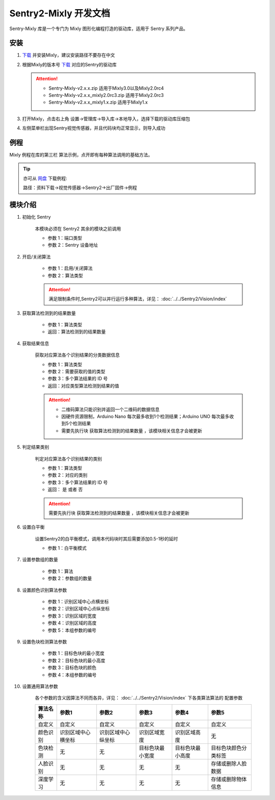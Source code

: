 .. _chapter_mixly_index:

Sentry2-Mixly 开发文档
======================

Sentry-Mixly 库是一个专门为 Mixly 图形化编程打造的驱动库，适用于 Sentry 系列产品。

安装
----

1. `下载 <https://mixly.cn/explore/software>`_ 并安装Mixly，建议安装路径不要存在中文
2. 根据Mixly的版本号 `下载 <https://github.com/AITosee/Sentry-Mixly/releases>`_ 对应的Sentry的驱动库

   .. attention::
        - Sentry-Mixly-v2.x.x.zip                 适用于Mixly3.0以及Mixly2.0rc4
        - Sentry-Mixly-v2.x.x_mixly2.0rc3.zip     适用于Mixly2.0rc3
        - Sentry-Mixly-v2.x.x_mixly1.x.zip        适用于Mixly1.x

3. 打开Mixly，点击右上角 设置->管理库->导入库->本地导入，选择下载的驱动库压缩包
4. 左侧菜单栏出现Sentry视觉传感器，并且代码块均正常显示，则导入成功

例程
----

Mixly 例程在库的第三栏 ``算法示例``，点开即有每种算法调用的基础方法。

.. image:: images/mixly_sentry_examples.png

.. tip::

    亦可从 `网盘 <https://pan.baidu.com/s/1Ur39pkhnL8yznRqGbX2tkA?pwd=1022>`_ 下载例程:

    路径：资料下载->视觉传感器->Sentry2->出厂固件->例程


.. _sentry2_mixly_block_introduce:

模块介绍
--------

1. 初始化 Sentry

    本模块必须在 Sentry2 其余的模块之前调用

    .. image:: images/mixly_sentry_init.png

    - 参数 1：端口类型
    - 参数 2：Sentry 设备地址

2. 开启/关闭算法

     .. image:: images/mixly_sentry_vision_begin.png

     - 参数 1：启用/关闭算法
     - 参数 2：算法类型

     .. attention::

         满足限制条件时,Sentry2可以并行运行多种算法，详见： :doc:`../../Sentry2/Vision/index`

3. 获取算法检测到的结果数量

     .. image:: images/mixy_sentry_get_status.png

     - 参数 1：算法类型
     - 返回：算法检测到的结果数量

4. 获取结果信息

     获取对应算法各个识别结果的分类数据信息

     .. image:: images/mixly_sentry_get_value.png

     - 参数 1：算法类型
     - 参数 2：需要获取的值的类型
     - 参数 3：多个算法结果的 ID 号
     - 返回：对应类型算法检测到结果的值

     .. attention::

         - 二维码算法只能识别并返回一个二维码的数据信息
         - 因硬件资源限制，Arduino Nano 每次最多收到1个检测结果；Arduino UNO 每次最多收到5个检测结果
         - 需要先执行块 ``获取算法检测到的结果数量`` ，该模块相关信息才会被更新

5. 判定结果类别

     判定对应算法各个识别结果的类别

     .. image:: images/mixly_sentry_check_label.png

     - 参数 1：算法类型
     - 参数 2：对应的类别
     - 参数 3：多个算法结果的 ID 号
     - 返回： ``是`` 或者 ``否``

     .. attention::

         需要先执行块 ``获取算法检测到的结果数量`` ，该模块相关信息才会被更新

6. 设置白平衡

     设置Sentry2的白平衡模式，调用本代码块时其后需要添加0.5-1秒的延时

     .. image:: images/mixly_sentry_set_white_balance.png

     - 参数 1：白平衡模式

7. 设置参数组的数量

     .. image:: images/mixly_sentry_set_param_num.png

     - 参数 1：算法
     - 参数 2：参数组的数量

8. 设置颜色识别算法参数

     .. image:: images/mixly_sentry_color_set_param.png

     - 参数 1：识别区域中心点横坐标
     - 参数 2：识别区域中心点纵坐标
     - 参数 3：识别区域的宽度
     - 参数 4：识别区域的高度
     - 参数 5：本组参数的编号

9. 设置色块检测算法参数

     .. image:: images/mixly_sentry_blob_set_param.png

     - 参数 1：目标色块的最小宽度
     - 参数 2：目标色块的最小高度
     - 参数 3：目标色块的颜色
     - 参数 4：本组参数的编号

10. 设置通用算法参数

      各个参数的含义因算法不同而各异，详见： :doc:`../../Sentry2/Vision/index` 下各类算法算法的 ``配置参数``

      .. image:: images/mixly_sentry_set_param.png

      +----------+--------------------+--------------------+------------------+------------------+----------------------+
      | 算法名称 | 参数1              | 参数2              | 参数3            | 参数4            | 参数5                |
      +==========+====================+====================+==================+==================+======================+
      | 自定义   | 自定义             | 自定义             | 自定义           | 自定义           | 自定义               |
      +----------+--------------------+--------------------+------------------+------------------+----------------------+
      | 颜色识别 | 识别区域中心横坐标 | 识别区域中心纵坐标 | 识别区域宽度     | 识别区域高度     | 无                   |
      +----------+--------------------+--------------------+------------------+------------------+----------------------+
      | 色块检测 | 无                 | 无                 | 目标色块最小宽度 | 目标色块最小高度 | 目标色块颜色分类标签 |
      +----------+--------------------+--------------------+------------------+------------------+----------------------+
      | 人脸识别 | 无                 | 无                 | 无               | 无               | 存储或删除人脸数据   |
      +----------+--------------------+--------------------+------------------+------------------+----------------------+
      | 深度学习 | 无                 | 无                 | 无               | 无               | 存储或删除物体信息   |
      +----------+--------------------+--------------------+------------------+------------------+----------------------+
